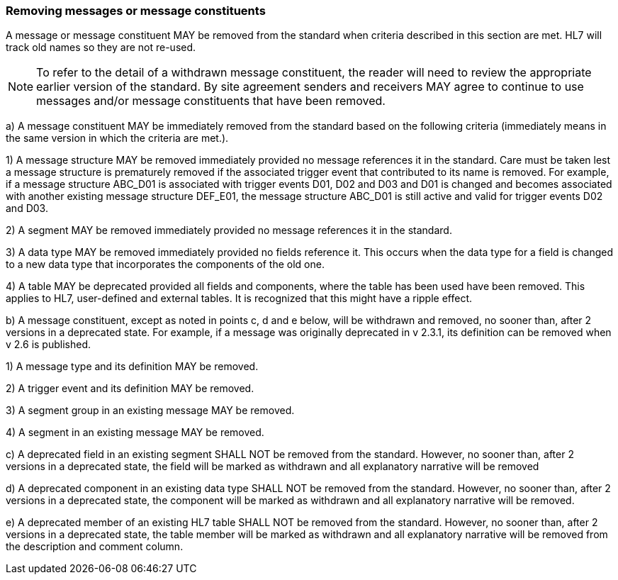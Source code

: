 === Removing messages or message constituents
[v291_section="2.7.4"]

A message or message constituent MAY be removed from the standard when criteria described in this section are met. HL7 will track old names so they are not re-used.

[NOTE]
To refer to the detail of a withdrawn message constituent, the reader will need to review the appropriate earlier version of the standard. By site agreement senders and receivers MAY agree to continue to use messages and/or message constituents that have been removed.

{empty}a) A message constituent MAY be immediately removed from the standard based on the following criteria (immediately means in the same version in which the criteria are met.).

{empty}1) A message structure MAY be removed immediately provided no message references it in the standard. Care must be taken lest a message structure is prematurely removed if the associated trigger event that contributed to its name is removed. For example, if a message structure ABC_D01 is associated with trigger events D01, D02 and D03 and D01 is changed and becomes associated with another existing message structure DEF_E01, the message structure ABC_D01 is still active and valid for trigger events D02 and D03.

{empty}2) A segment MAY be removed immediately provided no message references it in the standard.

{empty}3) A data type MAY be removed immediately provided no fields reference it. This occurs when the data type for a field is changed to a new data type that incorporates the components of the old one.

{empty}4) A table MAY be deprecated provided all fields and components, where the table has been used have been removed. This applies to HL7, user-defined and external tables. It is recognized that this might have a ripple effect.

{empty}b) A message constituent, except as noted in points c, d and e below, will be withdrawn and removed, no sooner than, after 2 versions in a deprecated state. For example, if a message was originally deprecated in v 2.3.1, its definition can be removed when v 2.6 is published.

{empty}1) A message type and its definition MAY be removed.

{empty}2) A trigger event and its definition MAY be removed.

{empty}3) A segment group in an existing message MAY be removed.

{empty}4) A segment in an existing message MAY be removed.

{empty}c) A deprecated field in an existing segment SHALL NOT be removed from the standard. However, no sooner than, after 2 versions in a deprecated state, the field will be marked as withdrawn and all explanatory narrative will be removed

{empty}d) A deprecated component in an existing data type SHALL NOT be removed from the standard. However, no sooner than, after 2 versions in a deprecated state, the component will be marked as withdrawn and all explanatory narrative will be removed.

{empty}e) A deprecated member of an existing HL7 table SHALL NOT be removed from the standard. However, no sooner than, after 2 versions in a deprecated state, the table member will be marked as withdrawn and all explanatory narrative will be removed from the description and comment column.

